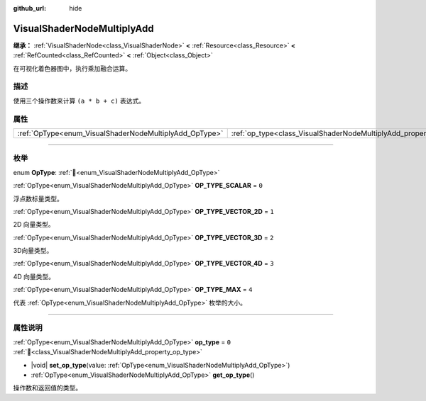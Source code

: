 :github_url: hide

.. DO NOT EDIT THIS FILE!!!
.. Generated automatically from Godot engine sources.
.. Generator: https://github.com/godotengine/godot/tree/4.3/doc/tools/make_rst.py.
.. XML source: https://github.com/godotengine/godot/tree/4.3/doc/classes/VisualShaderNodeMultiplyAdd.xml.

.. _class_VisualShaderNodeMultiplyAdd:

VisualShaderNodeMultiplyAdd
===========================

**继承：** :ref:`VisualShaderNode<class_VisualShaderNode>` **<** :ref:`Resource<class_Resource>` **<** :ref:`RefCounted<class_RefCounted>` **<** :ref:`Object<class_Object>`

在可视化着色器图中，执行乘加融合运算。

.. rst-class:: classref-introduction-group

描述
----

使用三个操作数来计算 ``(a * b + c)`` 表达式。

.. rst-class:: classref-reftable-group

属性
----

.. table::
   :widths: auto

   +--------------------------------------------------------+--------------------------------------------------------------------+-------+
   | :ref:`OpType<enum_VisualShaderNodeMultiplyAdd_OpType>` | :ref:`op_type<class_VisualShaderNodeMultiplyAdd_property_op_type>` | ``0`` |
   +--------------------------------------------------------+--------------------------------------------------------------------+-------+

.. rst-class:: classref-section-separator

----

.. rst-class:: classref-descriptions-group

枚举
----

.. _enum_VisualShaderNodeMultiplyAdd_OpType:

.. rst-class:: classref-enumeration

enum **OpType**: :ref:`🔗<enum_VisualShaderNodeMultiplyAdd_OpType>`

.. _class_VisualShaderNodeMultiplyAdd_constant_OP_TYPE_SCALAR:

.. rst-class:: classref-enumeration-constant

:ref:`OpType<enum_VisualShaderNodeMultiplyAdd_OpType>` **OP_TYPE_SCALAR** = ``0``

浮点数标量类型。

.. _class_VisualShaderNodeMultiplyAdd_constant_OP_TYPE_VECTOR_2D:

.. rst-class:: classref-enumeration-constant

:ref:`OpType<enum_VisualShaderNodeMultiplyAdd_OpType>` **OP_TYPE_VECTOR_2D** = ``1``

2D 向量类型。

.. _class_VisualShaderNodeMultiplyAdd_constant_OP_TYPE_VECTOR_3D:

.. rst-class:: classref-enumeration-constant

:ref:`OpType<enum_VisualShaderNodeMultiplyAdd_OpType>` **OP_TYPE_VECTOR_3D** = ``2``

3D向量类型。

.. _class_VisualShaderNodeMultiplyAdd_constant_OP_TYPE_VECTOR_4D:

.. rst-class:: classref-enumeration-constant

:ref:`OpType<enum_VisualShaderNodeMultiplyAdd_OpType>` **OP_TYPE_VECTOR_4D** = ``3``

4D 向量类型。

.. _class_VisualShaderNodeMultiplyAdd_constant_OP_TYPE_MAX:

.. rst-class:: classref-enumeration-constant

:ref:`OpType<enum_VisualShaderNodeMultiplyAdd_OpType>` **OP_TYPE_MAX** = ``4``

代表 :ref:`OpType<enum_VisualShaderNodeMultiplyAdd_OpType>` 枚举的大小。

.. rst-class:: classref-section-separator

----

.. rst-class:: classref-descriptions-group

属性说明
--------

.. _class_VisualShaderNodeMultiplyAdd_property_op_type:

.. rst-class:: classref-property

:ref:`OpType<enum_VisualShaderNodeMultiplyAdd_OpType>` **op_type** = ``0`` :ref:`🔗<class_VisualShaderNodeMultiplyAdd_property_op_type>`

.. rst-class:: classref-property-setget

- |void| **set_op_type**\ (\ value\: :ref:`OpType<enum_VisualShaderNodeMultiplyAdd_OpType>`\ )
- :ref:`OpType<enum_VisualShaderNodeMultiplyAdd_OpType>` **get_op_type**\ (\ )

操作数和返回值的类型。

.. |virtual| replace:: :abbr:`virtual (本方法通常需要用户覆盖才能生效。)`
.. |const| replace:: :abbr:`const (本方法无副作用，不会修改该实例的任何成员变量。)`
.. |vararg| replace:: :abbr:`vararg (本方法除了能接受在此处描述的参数外，还能够继续接受任意数量的参数。)`
.. |constructor| replace:: :abbr:`constructor (本方法用于构造某个类型。)`
.. |static| replace:: :abbr:`static (调用本方法无需实例，可直接使用类名进行调用。)`
.. |operator| replace:: :abbr:`operator (本方法描述的是使用本类型作为左操作数的有效运算符。)`
.. |bitfield| replace:: :abbr:`BitField (这个值是由下列位标志构成位掩码的整数。)`
.. |void| replace:: :abbr:`void (无返回值。)`
